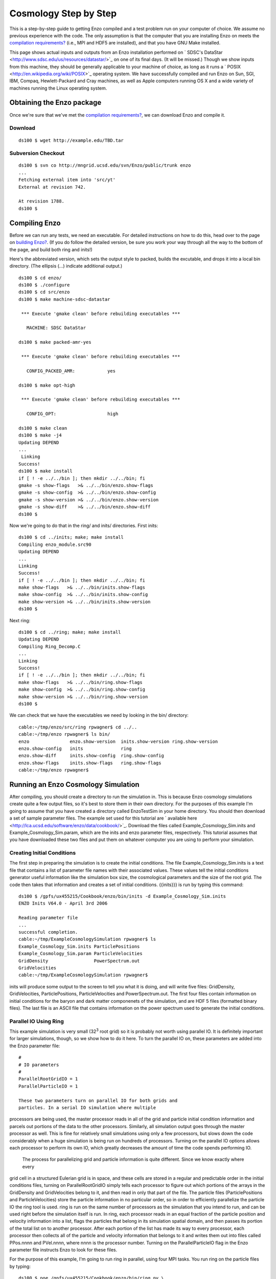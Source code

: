 Cosmology Step by Step
======================

This is a step-by-step guide to getting Enzo compiled and a test
problem run on your computer of choice. We assume no previous
experience with the code. The only assumption is that the computer
that you are installing Enzo on meets the
`compilation requirements? </wiki/UserGuide/CompilationRequirements>`_
(i.e., MPI and HDF5 are installed), and that you have GNU Make
installed.

This page shows actual inputs and outputs from an Enzo installation
performed on
` SDSC's DataStar <http://www.sdsc.edu/us/resources/datastar/>`_ on
one of its final days. (It will be missed.) Though we show inputs
from this machine, they should be generally applicable to your
machine of choice, as long as it runs a
` POSIX <http://en.wikipedia.org/wiki/POSIX>`_ operating system. We
have successfully compiled and run Enzo on Sun, SGI, IBM, Compaq,
Hewlett-Packard and Cray machines, as well as Apple computers
running OS X and a wide variety of machines running the Linux
operating system.

Obtaining the Enzo package
--------------------------

Once we're sure that we've met the
`compilation requirements? </wiki/UserGuide/CompilationRequirements>`_,
we can download Enzo and compile it.

Download
~~~~~~~~

::

    ds100 $ wget http://example.edu/TBD.tar

Subversion Checkout
~~~~~~~~~~~~~~~~~~~

::

    ds100 $ svn co http://mngrid.ucsd.edu/svn/Enzo/public/trunk enzo
    ...
    Fetching external item into 'src/yt'
    External at revision 742.
    
    At revision 1788.
    ds100 $

Compiling Enzo
--------------

Before we can run any tests, we need an executable. For detailed
instructions on how to do this, head over to the page on
`building Enzo? </wiki/UserGuide/BuildingEnzo>`_. (If you do follow
the detailed version, be sure you work your way through all the way
to the bottom of the page, and build both ring and inits!)

Here's the abbreviated version, which sets the output style to
packed, builds the excutable, and drops it into a local bin
directory. (The ellipsis (...) indicate additional output.)

::

    ds100 $ cd enzo/
    ds100 $ ./configure 
    ds100 $ cd src/enzo
    ds100 $ make machine-sdsc-datastar
    
     *** Execute 'gmake clean' before rebuilding executables ***
    
       MACHINE: SDSC DataStar
    
    ds100 $ make packed-amr-yes
    
     *** Execute 'gmake clean' before rebuilding executables ***
    
       CONFIG_PACKED_AMR:            yes
    
    ds100 $ make opt-high
    
     *** Execute 'gmake clean' before rebuilding executables ***
    
       CONFIG_OPT:                   high
    
    ds100 $ make clean
    ds100 $ make -j4
    Updating DEPEND
    ...
     Linking
    Success!
    ds100 $ make install
    if [ ! -e ../../bin ]; then mkdir ../../bin; fi
    gmake -s show-flags   >& ../../bin/enzo.show-flags
    gmake -s show-config  >& ../../bin/enzo.show-config
    gmake -s show-version >& ../../bin/enzo.show-version
    gmake -s show-diff    >& ../../bin/enzo.show-diff
    ds100 $

Now we're going to do that in the ring/ and inits/ directories.
First inits:

::

    ds100 $ cd ../inits; make; make install
    Compiling enzo_module.src90
    Updating DEPEND
    ...
    Linking
    Success!
    if [ ! -e ../../bin ]; then mkdir ../../bin; fi
    make show-flags   >& ../../bin/inits.show-flags
    make show-config  >& ../../bin/inits.show-config
    make show-version >& ../../bin/inits.show-version
    ds100 $

Next ring:

::

    ds100 $ cd ../ring; make; make install
    Updating DEPEND
    Compiling Ring_Decomp.C
    ...
    Linking
    Success!
    if [ ! -e ../../bin ]; then mkdir ../../bin; fi
    make show-flags   >& ../../bin/ring.show-flags
    make show-config  >& ../../bin/ring.show-config
    make show-version >& ../../bin/ring.show-version
    ds100 $

We can check that we have the executables we need by looking in the
bin/ directory:

::

    cable:~/tmp/enzo/src/ring rpwagner$ cd ../..     
    cable:~/tmp/enzo rpwagner$ ls bin/
    enzo               enzo.show-version  inits.show-version ring.show-version
    enzo.show-config   inits              ring
    enzo.show-diff     inits.show-config  ring.show-config
    enzo.show-flags    inits.show-flags   ring.show-flags
    cable:~/tmp/enzo rpwagner$ 

Running an Enzo Cosmology Simulation
------------------------------------

After compiling, you should create a directory to run the
simulation in. This is because Enzo cosmology simulations create
quite a few output files, so it's best to store them in their own
directory. For the purposes of this example I'm going to assume
that you have created a directory called EnzoTestSim in your home
directory. You should then download a set of sample parameter
files. The example set used for this tutorial are
` available here <http://lca.ucsd.edu/software/enzo/data/cookbook/>`_.
Download the files called Example\_Cosmology\_Sim.inits and
Example\_Cosmology\_Sim.param, which are the inits and enzo
parameter files, respectively. This tutorial assumes that you have
downloaded these two files and put them on whatever computer you
are using to perform your simulation.

Creating Initial Conditions
~~~~~~~~~~~~~~~~~~~~~~~~~~~

The first step in preparing the simulation is to create the initial
conditions. The file Example\_Cosmology\_Sim.inits is a text file
that contains a list of parameter file names with their associated
values. These values tell the initial conditions generator useful
information like the simulation box size, the cosmological
parameters and the size of the root grid. The code then takes that
information and creates a set of initial conditions. {{inits}}} is
run by typing this command:

::

    ds100 $ /gpfs/ux455215/Cookbook/enzo/bin/inits -d Example_Cosmology_Sim.inits
    ENZO Inits V64.0 - April 3rd 2006
    
    Reading parameter file
    ...
    successful completion.
    cable:~/tmp/ExampleCosmologySimulation rpwagner$ ls
    Example_Cosmology_Sim.inits ParticlePositions
    Example_Cosmology_Sim.param ParticleVelocities
    GridDensity                 PowerSpectrum.out
    GridVelocities
    cable:~/tmp/ExampleCosmologySimulation rpwagner$ 

inits will produce some output to the screen to tell you what it is
doing, and will write five files: GridDensity, GridVelocities,
ParticlePositions, ParticleVelocities and PowerSpectrum.out. The
first four files contain information on initial conditions for the
baryon and dark matter componenets of the simulation, and are HDF 5
files (formatted binary files). The last file is an ASCII file that
contains information on the power spectrum used to generate the
initial conditions.

Parallel IO Using Ring
~~~~~~~~~~~~~~~~~~~~~~

This example simulation is very small (32\ :sup:`3`\  root grid) so
it is probably not worth using parallel IO. It is definitely
important for larger simulations, though, so we show how to do it
here.
To turn the parallel IO on, these parameters are added into the
Enzo parameter file:

::

    #
    # IO parameters
    #
    ParallelRootGridIO = 1
    ParallelParticleIO = 1

    These two parameters turn on parallel IO for both grids and
    particles. In a serial IO simulation where multiple


processors are being used, the master processor reads
in all of the grid and particle initial condition information and
parcels out portions of the data to the other processors.
Similarly, all simulation output goes through the master processor
as well.
This is fine for relatively small simulations using only a few
processors, but slows down the code considerably
when a huge simulation is being run on hundreds of processors.
Turning on the parallel IO options allows each processor
to perform its own IO, which greatly decreases the amount of time
the code spends performing IO.

    The process for parallelizing grid and particle information is
    quite different. Since we know exactly where every


grid cell in a structured Eulerian grid is in space, and these
cells are stored in a regular and predictable order
in the initial conditions files, turning on ParallelRootGridIO
simply tells each processor to
figure out which portions of the arrays in the GridDensity and
GridVelocities belong to it, and
then read in only that part of the file. The particle files
(ParticlePositions and ParticleVelocities)
store the particle information in no particular order, so in order
to efficiently parallelize the particle IO the
ring tool is used. ring is run on the same number of processors as
the simulation that you intend
to run, and can be used right before the simulation itself is run.
In ring, each processor reads in an
equal fraction of the particle position and velocity information
into a list, flags the particles that belong in its
simulation spatial domain,
and then passes its portion of the total list on to another
processor. After each portion of the list has made its
way to every processor, each processor then collects all of the
particle and velocity information that belongs to it
and writes them out into files called PPos.nnnn and PVel.nnnn,
where nnnn is the processor number.
Turning on the ParallelParticleIO flag in the Enzo parameter file
instructs Enzo to look for these files.

For the purpose of this example, I'm going to run ring in parallel,
using four MPI tasks. You run ring on the particle files by
typing:

::

    ds100 $ poe /gpfs/ux455215/Cookbook/enzo/bin/ring pv \
        ParticlePositions ParticleVelocities -nodes 1 -tasks_per_node 4
    Input arg pv should be pv
    PPin = ParticlePositions
    PVin = ParticleVelocities
    Read Position
    Read Velocity
    ...
    Sort completed
    ds100 $ 

This will then produce some output to your screen, and will
generate 8 files:

::

    ds100 $ ls -1 PPos* PVel*
    PPos0000
    PPos0001
    PPos0002
    PPos0003
    PVel0000
    PVel0001
    PVel0002
    PVel0003
    ds100 $ 

Note that if you are using a different machine or platform, you may
use something other than vmirun for MPI-parallel applications.
Consult your system administrator or system documentation for more
information.

Congratulations, you're now ready to run your cosmology
simulation!

Nested Initial Conditions and Particles
~~~~~~~~~~~~~~~~~~~~~~~~~~~~~~~~~~~~~~~

When running a
`nested grid cosmology simulation? </wiki/Tutorials/WritingParameterFiles#Multiplenestedgrids>`_,
there can arise an issue of missing particles as a result of
running ring. Please see
`this page? </wiki/Tutorials/NestedGridParticles>`_ for more
information.

Running an Enzo cosmology simulation
~~~~~~~~~~~~~~~~~~~~~~~~~~~~~~~~~~~~

After all of this preparation, running the simulation itself should
be straightforward. You start enzo by typing:

::

    ds100 $ poe /gpfs/ux455215/Cookbook/enzo/bin/enzo -d \
        Example_Cosmology_Sim.param -nodes 1 -tasks_per_node 4 > ExampleSim.log &

The simulation will now run. The -d flag ensures a great deal of
output, so we redirect it into a log file called output.log for
later examination. This particular simulation used to take
approximately two minutes to run on 4 processors on Abe (the NCSA
Linux cluster as of fall 2008). When t


